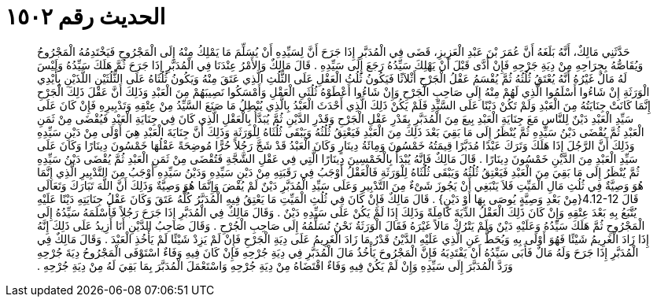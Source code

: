 
= الحديث رقم ١٥٠٢

[quote.hadith]
حَدَّثَنِي مَالِكٌ، أَنَّهُ بَلَغَهُ أَنَّ عُمَرَ بْنَ عَبْدِ الْعَزِيزِ، قَضَى فِي الْمُدَبَّرِ إِذَا جَرَحَ أَنَّ لِسَيِّدِهِ أَنْ يُسَلِّمَ مَا يَمْلِكُ مِنْهُ إِلَى الْمَجْرُوحِ فَيَخْتَدِمُهُ الْمَجْرُوحُ وَيُقَاصُّهُ بِجِرَاحِهِ مِنْ دِيَةِ جَرْحِهِ فَإِنْ أَدَّى قَبْلَ أَنْ يَهْلِكَ سَيِّدُهُ رَجَعَ إِلَى سَيِّدِهِ ‏.‏ قَالَ مَالِكٌ وَالأَمْرُ عِنْدَنَا فِي الْمُدَبَّرِ إِذَا جَرَحَ ثُمَّ هَلَكَ سَيِّدُهُ وَلَيْسَ لَهُ مَالٌ غَيْرُهُ أَنَّهُ يُعْتَقُ ثُلُثُهُ ثُمَّ يُقْسَمُ عَقْلُ الْجَرْحِ أَثْلاَثًا فَيَكُونُ ثُلُثُ الْعَقْلِ عَلَى الثُّلُثِ الَّذِي عَتَقَ مِنْهُ وَيَكُونُ ثُلُثَاهُ عَلَى الثُّلُثَيْنِ اللَّذَيْنِ بِأَيْدِي الْوَرَثَةِ إِنْ شَاءُوا أَسْلَمُوا الَّذِي لَهُمْ مِنْهُ إِلَى صَاحِبِ الْجَرْحِ وَإِنْ شَاءُوا أَعْطَوْهُ ثُلُثَىِ الْعَقْلِ وَأَمْسَكُوا نَصِيبَهُمْ مِنَ الْعَبْدِ وَذَلِكَ أَنَّ عَقْلَ ذَلِكَ الْجَرْحِ إِنَّمَا كَانَتْ جِنَايَتُهُ مِنَ الْعَبْدِ وَلَمْ تَكُنْ دَيْنًا عَلَى السَّيِّدِ فَلَمْ يَكُنْ ذَلِكَ الَّذِي أَحْدَثَ الْعَبْدُ بِالَّذِي يُبْطِلُ مَا صَنَعَ السَّيِّدُ مِنْ عِتْقِهِ وَتَدْبِيرِهِ فَإِنْ كَانَ عَلَى سَيِّدِ الْعَبْدِ دَيْنٌ لِلنَّاسِ مَعَ جِنَايَةِ الْعَبْدِ بِيعَ مِنَ الْمُدَبَّرِ بِقَدْرِ عَقْلِ الْجَرْحِ وَقَدْرِ الدَّيْنِ ثُمَّ يُبَدَّأُ بِالْعَقْلِ الَّذِي كَانَ فِي جِنَايَةِ الْعَبْدِ فَيُقْضَى مِنْ ثَمَنِ الْعَبْدِ ثُمَّ يُقْضَى دَيْنُ سَيِّدِهِ ثُمَّ يُنْظَرُ إِلَى مَا بَقِيَ بَعْدَ ذَلِكَ مِنَ الْعَبْدِ فَيَعْتِقُ ثُلُثُهُ وَيَبْقَى ثُلُثَاهُ لِلْوَرَثَةِ وَذَلِكَ أَنَّ جِنَايَةَ الْعَبْدِ هِيَ أَوْلَى مِنْ دَيْنِ سَيِّدِهِ وَذَلِكَ أَنَّ الرَّجُلَ إِذَا هَلَكَ وَتَرَكَ عَبْدًا مُدَبَّرًا قِيمَتُهُ خَمْسُونَ وَمِائَةُ دِينَارٍ وَكَانَ الْعَبْدُ قَدْ شَجَّ رَجُلاً حُرًّا مُوضِحَةً عَقْلُهَا خَمْسُونَ دِينَارًا وَكَانَ عَلَى سَيِّدِ الْعَبْدِ مِنَ الدَّيْنِ خَمْسُونَ دِينَارًا ‏.‏ قَالَ مَالِكٌ فَإِنَّهُ يُبْدَأُ بِالْخَمْسِينَ دِينَارًا الَّتِي فِي عَقْلِ الشَّجَّةِ فَتُقْضَى مِنْ ثَمَنِ الْعَبْدِ ثُمَّ يُقْضَى دَيْنُ سَيِّدِهِ ثُمَّ يُنْظَرُ إِلَى مَا بَقِيَ مِنَ الْعَبْدِ فَيَعْتِقُ ثُلُثُهُ وَيَبْقَى ثُلُثَاهُ لِلْوَرَثَةِ فَالْعَقْلُ أَوْجَبُ فِي رَقَبَتِهِ مِنْ دَيْنِ سَيِّدِهِ وَدَيْنُ سَيِّدِهِ أَوْجَبُ مِنَ التَّدْبِيرِ الَّذِي إِنَّمَا هُوَ وَصِيَّةٌ فِي ثُلُثِ مَالِ الْمَيِّتِ فَلاَ يَنْبَغِي أَنْ يَجُوزَ شَىْءٌ مِنَ التَّدْبِيرِ وَعَلَى سَيِّدِ الْمُدَبَّرِ دَيْنٌ لَمْ يُقْضَ وَإِنَّمَا هُوَ وَصِيَّةٌ وَذَلِكَ أَنَّ اللَّهَ تَبَارَكَ وَتَعَالَى قَالَ ‏4.12-12{‏مِنْ بَعْدِ وَصِيَّةٍ يُوصَى بِهَا أَوْ دَيْنٍ‏}‏ ‏.‏ قَالَ مَالِكٌ فَإِنْ كَانَ فِي ثُلُثِ الْمَيِّتِ مَا يَعْتِقُ فِيهِ الْمُدَبَّرُ كُلُّهُ عَتَقَ وَكَانَ عَقْلُ جِنَايَتِهِ دَيْنًا عَلَيْهِ يُتَّبَعُ بِهِ بَعْدَ عِتْقِهِ وَإِنْ كَانَ ذَلِكَ الْعَقْلُ الدِّيَةَ كَامِلَةً وَذَلِكَ إِذَا لَمْ يَكُنْ عَلَى سَيِّدِهِ دَيْنٌ ‏.‏ وَقَالَ مَالِكٌ فِي الْمُدَبَّرِ إِذَا جَرَحَ رَجُلاً فَأَسْلَمَهُ سَيِّدُهُ إِلَى الْمَجْرُوحِ ثُمَّ هَلَكَ سَيِّدُهُ وَعَلَيْهِ دَيْنٌ وَلَمْ يَتْرُكْ مَالاً غَيْرَهُ فَقَالَ الْوَرَثَةُ نَحْنُ نُسَلِّمُهُ إِلَى صَاحِبِ الْجُرْحِ ‏.‏ وَقَالَ صَاحِبُ الدَّيْنِ أَنَا أَزِيدُ عَلَى ذَلِكَ إِنَّهُ إِذَا زَادَ الْغَرِيمُ شَيْئًا فَهُوَ أَوْلَى بِهِ وَيُحَطُّ عَنِ الَّذِي عَلَيْهِ الدَّيْنُ قَدْرُ مَا زَادَ الْغَرِيمُ عَلَى دِيَةِ الْجَرْحِ فَإِنْ لَمْ يَزِدْ شَيْئًا لَمْ يَأْخُذِ الْعَبْدَ ‏.‏ وَقَالَ مَالِكٌ فِي الْمُدَبَّرِ إِذَا جَرَحَ وَلَهُ مَالٌ فَأَبَى سَيِّدُهُ أَنْ يَفْتَدِيَهُ فَإِنَّ الْمَجْرُوحَ يَأْخُذُ مَالَ الْمُدَبَّرِ فِي دِيَةِ جُرْحِهِ فَإِنْ كَانَ فِيهِ وَفَاءٌ اسْتَوْفَى الْمَجْرُوحُ دِيَةَ جُرْحِهِ وَرَدَّ الْمُدَبَّرَ إِلَى سَيِّدِهِ وَإِنْ لَمْ يَكُنْ فِيهِ وَفَاءٌ اقْتَضَاهُ مِنْ دِيَةِ جُرْحِهِ وَاسْتَعْمَلَ الْمُدَبَّرَ بِمَا بَقِيَ لَهُ مِنْ دِيَةِ جُرْحِهِ ‏.‏